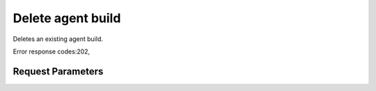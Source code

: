 
Delete agent build
==================

.. rest_method::  DELETE /v2.1/{tenant_id}/os-agents

Deletes an existing agent build.

Error response codes:202,


Request Parameters
------------------

.. rest_parameters:: parameters.yaml

   - tenant_id: tenant_id







